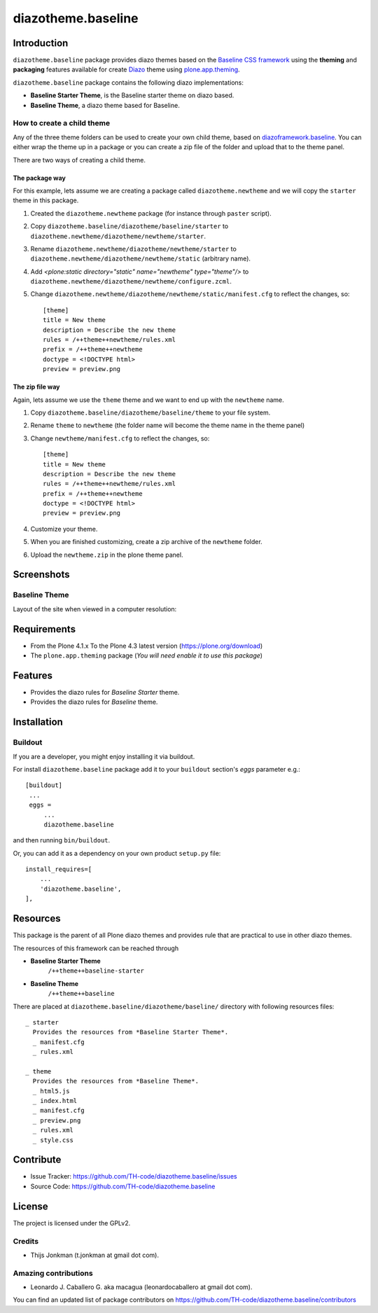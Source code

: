 ===================
diazotheme.baseline
===================


Introduction
============

``diazotheme.baseline`` package provides diazo themes based on the `Baseline CSS framework`_ 
using the **theming** and **packaging** features available for create Diazo_ theme
using `plone.app.theming`_.

``diazotheme.baseline`` package contains the following diazo implementations: 

- **Baseline Starter Theme**, is the Baseline starter theme on diazo based.
- **Baseline Theme**, a diazo theme based for Baseline.


How to create a child theme
---------------------------

Any of the three theme folders can be used to create your own child theme, 
based on `diazoframework.baseline`_. You can either wrap the theme up in a package 
or you can create a zip file of the folder and upload that to the theme panel.

There are two ways of creating a child theme.


The package way
^^^^^^^^^^^^^^^

For this example, lets assume we are creating a package called
``diazotheme.newtheme`` and we will copy the ``starter`` theme in this 
package.

1. Created the ``diazotheme.newtheme`` package (for instance through ``paster`` script).

2. Copy ``diazotheme.baseline/diazotheme/baseline/starter`` to
   ``diazotheme.newtheme/diazotheme/newtheme/starter``.

3. Rename ``diazotheme.newtheme/diazotheme/newtheme/starter``
   to ``diazotheme.newtheme/diazotheme/newtheme/static`` (arbitrary
   name).

4. Add `<plone:static directory="static" name="newtheme" type="theme"/>`
   to ``diazotheme.newtheme/diazotheme/newtheme/configure.zcml``.

5. Change ``diazotheme.newtheme/diazotheme/newtheme/static/manifest.cfg``
   to reflect the changes, so: ::

        [theme]
        title = New theme
        description = Describe the new theme
        rules = /++theme++newtheme/rules.xml
        prefix = /++theme++newtheme
        doctype = <!DOCTYPE html>
        preview = preview.png


The zip file way
^^^^^^^^^^^^^^^^

Again, lets assume we use the ``theme`` theme and we want to end up
with the ``newtheme`` name.

1. Copy ``diazotheme.baseline/diazotheme/baseline/theme`` to your file system.

2. Rename ``theme`` to ``newtheme`` (the folder name will become the
   theme name in the theme panel)

3. Change ``newtheme/manifest.cfg``
   to reflect the changes, so: ::

        [theme]
        title = New theme
        description = Describe the new theme
        rules = /++theme++newtheme/rules.xml
        prefix = /++theme++newtheme
        doctype = <!DOCTYPE html>
        preview = preview.png

4. Customize your theme.

5. When you are finished customizing, create a zip archive of the 
   ``newtheme`` folder.

6. Upload the ``newtheme.zip`` in the plone theme panel.


Screenshots
===========


Baseline Theme
--------------

Layout of the site when viewed in a computer resolution:

.. image:: https://github.com/TH-code/diazotheme.baseline/raw/master/diazotheme/baseline/theme/preview.png
  :alt: Baseline Theme
  :align: center


Requirements
============

- From the Plone 4.1.x To the Plone 4.3 latest version (https://plone.org/download)
- The ``plone.app.theming`` package (*You will need enable it to use this package*)


Features
========

- Provides the diazo rules for *Baseline Starter* theme.
- Provides the diazo rules for *Baseline* theme.


Installation
============


Buildout
--------

If you are a developer, you might enjoy installing it via buildout.

For install ``diazotheme.baseline`` package add it to your ``buildout`` section's 
*eggs* parameter e.g.: ::

   [buildout]
    ...
    eggs =
        ...
        diazotheme.baseline


and then running ``bin/buildout``.

Or, you can add it as a dependency on your own product ``setup.py`` file: ::

    install_requires=[
        ...
        'diazotheme.baseline',
    ],


Resources
=========

This package is the parent of all Plone diazo themes and 
provides rule that are practical to use in other diazo themes.

The resources of this framework can be reached through

- **Baseline Starter Theme**
    ``/++theme++baseline-starter``
- **Baseline Theme**
    ``/++theme++baseline``

There are placed at ``diazotheme.baseline/diazotheme/baseline/`` directory 
with following resources files:

::

    _ starter
      Provides the resources from *Baseline Starter Theme*.
      _ manifest.cfg
      _ rules.xml
      
    _ theme
      Provides the resources from *Baseline Theme*.
      _ html5.js
      _ index.html
      _ manifest.cfg
      _ preview.png
      _ rules.xml
      _ style.css


Contribute
==========

- Issue Tracker: https://github.com/TH-code/diazotheme.baseline/issues
- Source Code: https://github.com/TH-code/diazotheme.baseline


License
=======

The project is licensed under the GPLv2.


Credits
-------

- Thijs Jonkman (t.jonkman at gmail dot com).


Amazing contributions
---------------------

- Leonardo J. Caballero G. aka macagua (leonardocaballero at gmail dot com).

You can find an updated list of package contributors on https://github.com/TH-code/diazotheme.baseline/contributors

.. _`Baseline CSS framework`: http://baselinecss.com/
.. _`diazoframework.baseline`: https://github.com/TH-code/diazoframework.baseline
.. _`diazotheme.baseline`: https://github.com/TH-code/diazotheme.baseline
.. _`Diazo`: http://diazo.org
.. _`plone.app.theming`: https://pypi.org/project/plone.app.theming/
